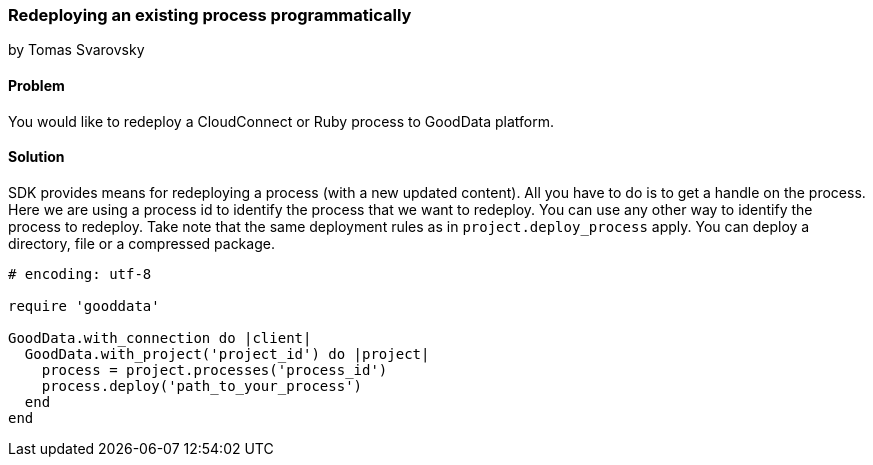 === Redeploying an existing process programmatically
by Tomas Svarovsky

==== Problem
You would like to redeploy a CloudConnect or Ruby process to GoodData platform.

==== Solution
SDK provides means for redeploying a process (with a new updated content). All you have to do is to get a handle on the process. Here we are using a process id to identify the process that we want to redeploy. You can use any other way to identify the process to redeploy. Take note that the same deployment rules as in `project.deploy_process` apply. You can deploy a directory, file or a compressed package.

[source,ruby]
----
# encoding: utf-8

require 'gooddata'

GoodData.with_connection do |client|
  GoodData.with_project('project_id') do |project|
    process = project.processes('process_id')
    process.deploy('path_to_your_process')
  end
end
----